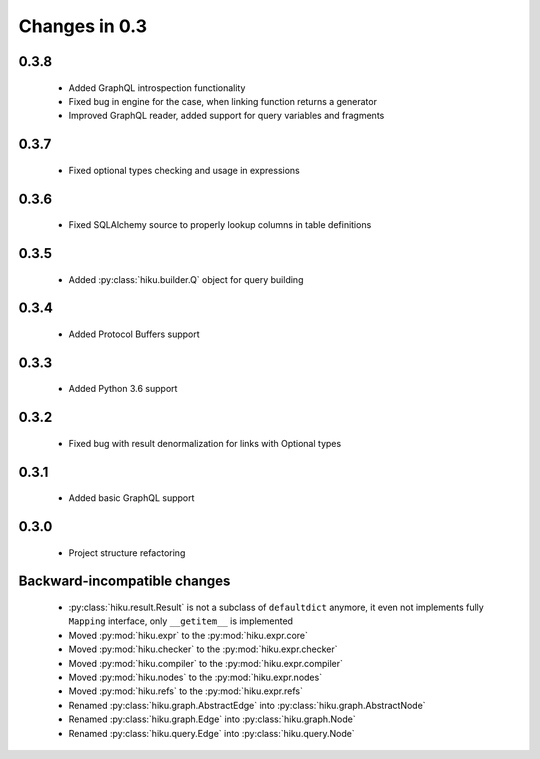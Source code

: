 Changes in 0.3
==============

0.3.8
~~~~~

  - Added GraphQL introspection functionality
  - Fixed bug in engine for the case, when linking function returns a generator
  - Improved GraphQL reader, added support for query variables and fragments

0.3.7
~~~~~

  - Fixed optional types checking and usage in expressions

0.3.6
~~~~~

  - Fixed SQLAlchemy source to properly lookup columns in table definitions

0.3.5
~~~~~

  - Added :py:class:`hiku.builder.Q` object for query building

0.3.4
~~~~~

  - Added Protocol Buffers support

0.3.3
~~~~~

  - Added Python 3.6 support

0.3.2
~~~~~

  - Fixed bug with result denormalization for links with Optional types

0.3.1
~~~~~

  - Added basic GraphQL support

0.3.0
~~~~~

  - Project structure refactoring

Backward-incompatible changes
~~~~~~~~~~~~~~~~~~~~~~~~~~~~~

  - :py:class:`hiku.result.Result` is not a subclass of ``defaultdict``
    anymore, it even not implements fully ``Mapping`` interface, only
    ``__getitem__`` is implemented

  - Moved :py:mod:`hiku.expr` to the :py:mod:`hiku.expr.core`
  - Moved :py:mod:`hiku.checker` to the :py:mod:`hiku.expr.checker`
  - Moved :py:mod:`hiku.compiler` to the :py:mod:`hiku.expr.compiler`
  - Moved :py:mod:`hiku.nodes` to the :py:mod:`hiku.expr.nodes`
  - Moved :py:mod:`hiku.refs` to the :py:mod:`hiku.expr.refs`

  - Renamed :py:class:`hiku.graph.AbstractEdge` into :py:class:`hiku.graph.AbstractNode`
  - Renamed :py:class:`hiku.graph.Edge` into :py:class:`hiku.graph.Node`
  - Renamed :py:class:`hiku.query.Edge` into :py:class:`hiku.query.Node`
